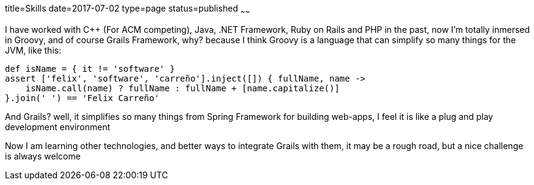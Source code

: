 title=Skills
date=2017-07-02
type=page
status=published
~~~~~~

I have worked with C++ (For ACM competing), Java, .NET Framework, Ruby on Rails
and PHP in the past, now I'm totally inmersed in Groovy, and of course Grails
Framework, why? because I think Groovy is a language that can simplify so many
things for the JVM, like this:

[source,groovy]
--
def isName = { it != 'software' }
assert ['felix', 'software', 'carreño'].inject([]) { fullName, name ->
    isName.call(name) ? fullName : fullName + [name.capitalize()]
}.join(' ') == 'Felix Carreño'
--

And Grails? well, it simplifies so many things from Spring Framework for
building web-apps, I feel it is like a plug and play development environment

Now I am learning other technologies, and better ways to integrate Grails with
them, it may be a rough road, but a nice challenge is always welcome